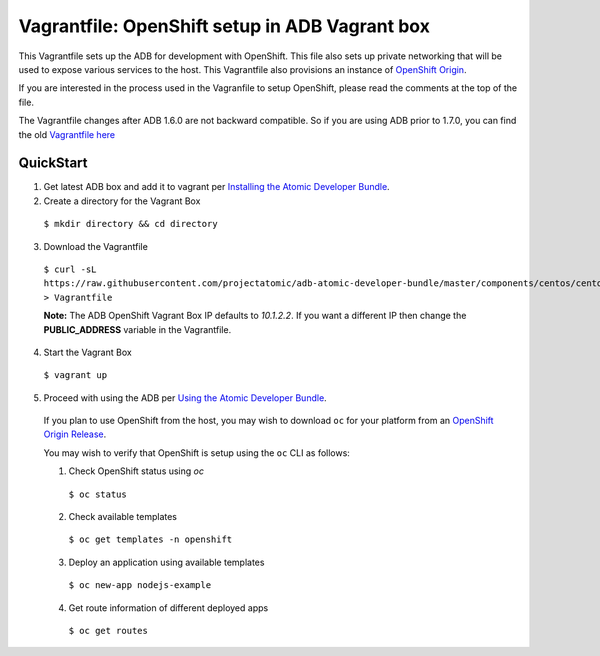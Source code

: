 Vagrantfile: OpenShift setup in ADB Vagrant box
===============================================

This Vagrantfile sets up the ADB for development with OpenShift.  This file also sets up private networking that will be used to expose various services to the host.  This Vagrantfile also provisions an instance of `OpenShift Origin <http://www.openshift.org//>`_.

If you are interested in the process used in the Vagranfile to setup OpenShift, please read the comments at the top of the file.

The Vagrantfile changes after ADB 1.6.0 are not backward compatible.  So if you are using ADB prior to 1.7.0, you can find the old `Vagrantfile here <https://github.com/projectatomic/adb-atomic-developer-bundle/blob/v1.6.0/components/centos/centos-openshift-setup/Vagrantfile>`_

QuickStart
----------

1. Get latest ADB box and add it to vagrant per `Installing the Atomic Developer Bundle <../../../docs/installing.rst>`_.

2. Create a directory for the Vagrant Box

  ``$ mkdir directory && cd directory``

3. Download the Vagrantfile

  ``$ curl -sL https://raw.githubusercontent.com/projectatomic/adb-atomic-developer-bundle/master/components/centos/centos-openshift-setup/Vagrantfile > Vagrantfile``

  **Note:** The ADB OpenShift Vagrant Box IP defaults to *10.1.2.2*. If you want a different IP then change the **PUBLIC_ADDRESS** variable in the Vagrantfile.

4. Start the Vagrant Box

  ``$ vagrant up``

5. Proceed with using the ADB per `Using the Atomic Developer Bundle <../../../docs/using.rst>`_.

  If you plan to use OpenShift from the host, you may wish to download ``oc`` for your platform from an `OpenShift Origin Release <https://github.com/openshift/origin/releases>`_.

  You may wish to verify that OpenShift is setup using the ``oc`` CLI as follows:

  1. Check OpenShift status using *oc*

    ``$ oc status``

  2. Check available templates

    ``$ oc get templates -n openshift``

  3. Deploy an application using available templates

    ``$ oc new-app nodejs-example``

  4. Get route information of different deployed apps

    ``$ oc get routes``

